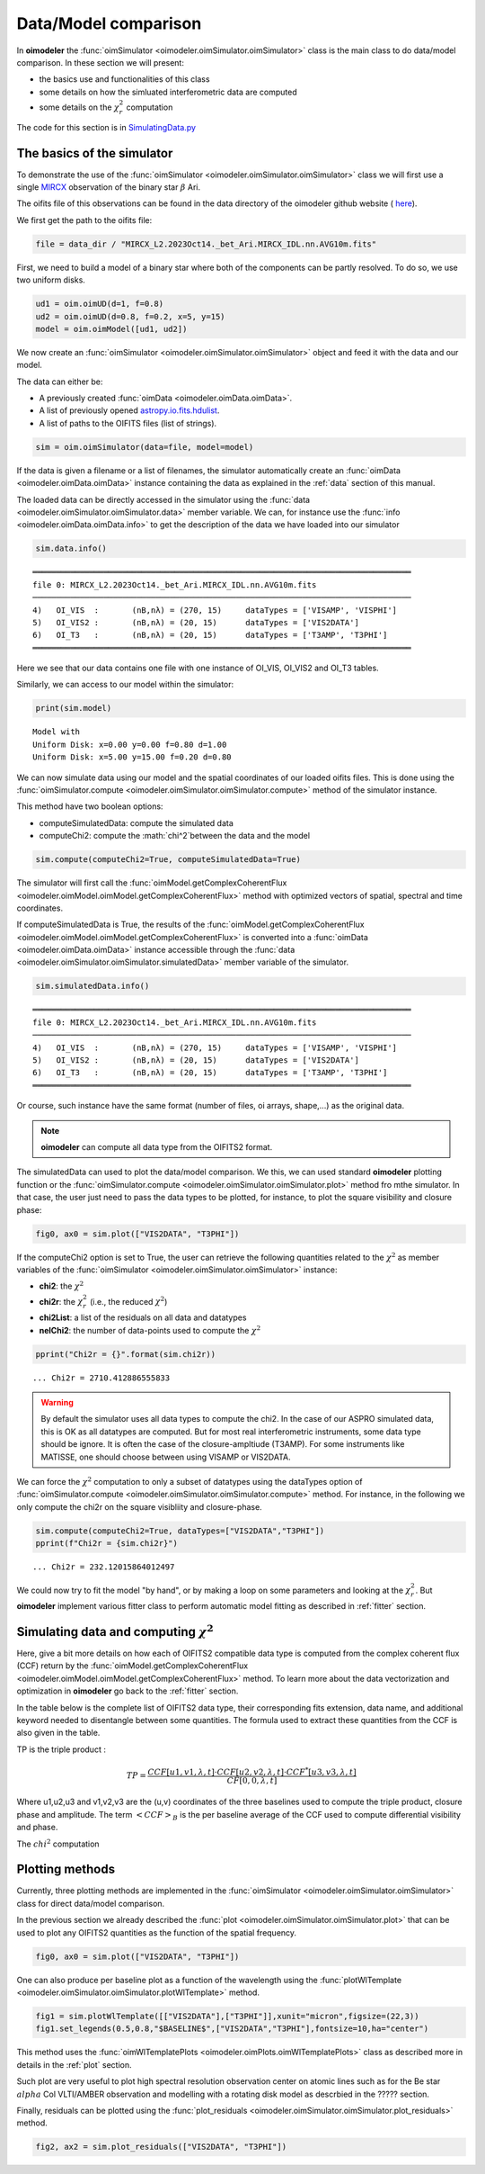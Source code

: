 ..  _simulator:

Data/Model comparison
=====================

In **oimodeler** the :func:`oimSimulator <oimodeler.oimSimulator.oimSimulator>` class is the main class to do data/model
comparison. In these section we will present:

- the basics use and functionalities of this class
- some details on how the simluated interferometric data are computed
- some details on the :math:`\chi^2_r` computation

The code for this section is in
`SimulatingData.py <https://github.com/oimodeler/oimodeler/tree/main/examples/Modules/SimulatingData.py>`_


The basics of the simulator
---------------------------

To demonstrate the use of the :func:`oimSimulator <oimodeler.oimSimulator.oimSimulator>` class we will first
use a single `MIRCX <http://www.astro.ex.ac.uk/people/kraus/mircx.html>`_ observation of the binary star
:math:`\beta` Ari.

The oifits file of this observations can be found in the data directory of the oimodeler github website (
`here <https://github.com/oimodeler/oimodeler/blob/main/data/RealData/MIRCX/Beta%20Ari/MIRCX_L2.2023Oct14._bet_Ari.MIRCX_IDL.nn.AVG10m.fits>`_).

We first get the path to the oifits file:

.. code-block:: ipython3

    file = data_dir / "MIRCX_L2.2023Oct14._bet_Ari.MIRCX_IDL.nn.AVG10m.fits"

First, we need to build a model of a binary star where both of the components can be partly resolved.
To do so, we use two uniform disks.

.. code-block:: ipython3

    ud1 = oim.oimUD(d=1, f=0.8)
    ud2 = oim.oimUD(d=0.8, f=0.2, x=5, y=15)
    model = oim.oimModel([ud1, ud2])

We now create an :func:`oimSimulator <oimodeler.oimSimulator.oimSimulator>` object and feed it
with the data and our model.

The data can either be:

- A previously created :func:`oimData <oimodeler.oimData.oimData>`.
- A list of previously opened `astropy.io.fits.hdulist <https://docs.astropy.org/en/stable/io/fits/api/hdulists.html#astropy.io.fits.HDUList>`_.
- A list of paths to the OIFITS files (list of strings).

.. code-block:: ipython3

    sim = oim.oimSimulator(data=file, model=model)

If the data is given a filename or a list of filenames, the simulator automatically create an
:func:`oimData <oimodeler.oimData.oimData>` instance containing the data as explained in the :ref:`data` section of
this manual.

The loaded data can be directly accessed in the simulator using the :func:`data <oimodeler.oimSimulator.oimSimulator.data>`
member variable. We can, for instance use the :func:`info <oimodeler.oimData.oimData.info>` to get the description of the
data we have loaded into our simulator

.. code-block:: ipython3

    sim.data.info()


.. parsed-literal::

    ════════════════════════════════════════════════════════════════════════════════
    file 0: MIRCX_L2.2023Oct14._bet_Ari.MIRCX_IDL.nn.AVG10m.fits
    ────────────────────────────────────────────────────────────────────────────────
    4)	 OI_VIS  :	 (nB,nλ) = (270, 15) 	 dataTypes = ['VISAMP', 'VISPHI']
    5)	 OI_VIS2 :	 (nB,nλ) = (20, 15) 	 dataTypes = ['VIS2DATA']
    6)	 OI_T3   :	 (nB,nλ) = (20, 15) 	 dataTypes = ['T3AMP', 'T3PHI']
    ════════════════════════════════════════════════════════════════════════════════


Here we see that our data contains one file with one instance of OI_VIS, OI_VIS2 and OI_T3 tables.

Similarly, we can access to our model within the simulator:

.. code-block:: ipython3

    print(sim.model)

.. parsed-literal::

    Model with
    Uniform Disk: x=0.00 y=0.00 f=0.80 d=1.00
    Uniform Disk: x=5.00 y=15.00 f=0.20 d=0.80

We can now simulate data using our model and the spatial coordinates of  our loaded oifits files. This is done using the
:func:`oimSimulator.compute <oimodeler.oimSimulator.oimSimulator.compute>` method of the simulator instance.

This method have two boolean options:

- computeSimulatedData: compute the simulated data
- computeChi2: compute the :math:`\chi^2`between the data and the model

.. code-block:: ipython3

    sim.compute(computeChi2=True, computeSimulatedData=True)

The simulator will first call the :func:`oimModel.getComplexCoherentFlux <oimodeler.oimModel.oimModel.getComplexCoherentFlux>`
method with  optimized vectors of spatial, spectral and time coordinates.

If computeSimulatedData is True, the results of the
:func:`oimModel.getComplexCoherentFlux <oimodeler.oimModel.oimModel.getComplexCoherentFlux>`
is converted into a :func:`oimData <oimodeler.oimData.oimData>` instance accessible through the
:func:`data <oimodeler.oimSimulator.oimSimulator.simulatedData>` member variable of the simulator.



.. code-block:: ipython3

    sim.simulatedData.info()

.. parsed-literal::

    ════════════════════════════════════════════════════════════════════════════════
    file 0: MIRCX_L2.2023Oct14._bet_Ari.MIRCX_IDL.nn.AVG10m.fits
    ────────────────────────────────────────────────────────────────────────────────
    4)	 OI_VIS  :	 (nB,nλ) = (270, 15) 	 dataTypes = ['VISAMP', 'VISPHI']
    5)	 OI_VIS2 :	 (nB,nλ) = (20, 15) 	 dataTypes = ['VIS2DATA']
    6)	 OI_T3   :	 (nB,nλ) = (20, 15) 	 dataTypes = ['T3AMP', 'T3PHI']
    ════════════════════════════════════════════════════════════════════════════════

Or course, such instance have the same format (number of files, oi arrays, shape,...) as the original data.

.. note::

    **oimodeler** can compute all data type from the OIFITS2 format.

The simulatedData can used to plot the data/model comparison. We this, we can used standard **oimodeler** plotting function
or the :func:`oimSimulator.compute <oimodeler.oimSimulator.oimSimulator.plot>` method fro mthe simulator. In that case,
the user just need to pass the data types to be plotted, for instance, to plot the square visibility and closure phase:

.. code-block:: ipython3

    fig0, ax0 = sim.plot(["VIS2DATA", "T3PHI"])

.. image:: ../../images/ExampleOimSimulator_plot.png
  :alt: Alternative text


If the computeChi2 option is set to True, the user can retrieve the following quantities related to the :math:`\chi^2`
as member variables of the :func:`oimSimulator <oimodeler.oimSimulator.oimSimulator>` instance:

- **chi2**: the  :math:`\chi^2`
- **chi2r**: the :math:`\chi^2_r` (i.e., the reduced :math:`\chi^2`)
- **chi2List**: a list of the residuals on all data and datatypes
- **nelChi2**: the number of data-points used to compute the  :math:`\chi^2`

.. code-block:: ipython3

    pprint("Chi2r = {}".format(sim.chi2r))

.. parsed-literal::

    ... Chi2r = 2710.412886555833

.. warning::

    By default the simulator uses all data types to compute the chi2. In the case of our ASPRO simulated data, this is OK as all
    datatypes are computed. But for most real interferometric instruments, some data type should be ignore. It is often the case
    of the closure-ampltiude (T3AMP). For some instruments like MATISSE, one should choose between using VISAMP or VIS2DATA.


We can force the :math:`\chi^2` computation to only a subset of datatypes using the dataTypes option of :func:`oimSimulator.compute
<oimodeler.oimSimulator.oimSimulator.compute>`  method. For instance, in the following we only compute the chi2r
on the square visibliity and closure-phase.

.. code-block:: ipython3

    sim.compute(computeChi2=True, dataTypes=["VIS2DATA","T3PHI"])
    pprint(f"Chi2r = {sim.chi2r}")

.. parsed-literal::

    ... Chi2r = 232.12015864012497


We could now try to fit the model "by hand", or by making a loop on some parameters and looking at the :math:`\chi^2_r`.
But **oimodeler** implement various fitter class to perform automatic model fitting as described in :ref:`fitter` section.


Simulating data and computing :math:`\chi^2`
--------------------------------------------

Here, give a bit more details on how each of OIFITS2 compatible data type is computed from the complex coherent
flux (CCF) return by the :func:`oimModel.getComplexCoherentFlux <oimodeler.oimModel.oimModel.getComplexCoherentFlux>` method.
To learn more about the data vectorization and optimization in **oimodeler** go back to the :ref:`fitter`
section.

In the table below is the complete list of OIFITS2 data type, their corresponding fits extension, data name, and
additional keyword needed to disentangle between some quantities. The formula used to extract these quantities from the
CCF is also given in the table.

.. csv-table:: OIFITS2 quantities
   :file: table_oifits2_quantities.csv
   :header-rows: 1
   :delim: !
   :widths: auto

TP is the triple product :

.. math::
    TP = \frac{CCF[u1,v1,\lambda,t] \cdot CCF[u2,v2,\lambda,t] \cdot CCF^*[u3,v3,\lambda,t]}{CF[0,0,\lambda,t]}

Where u1,u2,u3 and v1,v2,v3 are the (u,v) coordinates of the three baselines used to compute the triple product, closure
phase and amplitude. The term :math:`<CCF>_B` is the per baseline average of the CCF used to compute differential
visibility and phase.

The :math:`chi^2` computation


Plotting methods
----------------

Currently, three plotting methods are implemented in the :func:`oimSimulator <oimodeler.oimSimulator.oimSimulator>` class
for direct data/model comparison.

In the previous section we already described the :func:`plot <oimodeler.oimSimulator.oimSimulator.plot>` that can be used
to plot any OIFITS2 quantities as the function of the spatial frequency.

.. code-block:: ipython3

    fig0, ax0 = sim.plot(["VIS2DATA", "T3PHI"])

.. image:: ../../images/ExampleOimSimulator_plot.png
  :alt: Alternative text

One can also produce per baseline plot as a function of the wavelength using the
:func:`plotWlTemplate <oimodeler.oimSimulator.oimSimulator.plotWlTemplate>` method.


.. code-block:: ipython3

    fig1 = sim.plotWlTemplate([["VIS2DATA"],["T3PHI"]],xunit="micron",figsize=(22,3))
    fig1.set_legends(0.5,0.8,"$BASELINE$",["VIS2DATA","T3PHI"],fontsize=10,ha="center")

.. image:: ../../images/ExampleOimSimulator_WlTemplatePlot.png
  :alt: Alternative text

This method uses the :func:`oimWlTemplatePlots <oimodeler.oimPlots.oimWlTemplatePlots>` class as described more in details
in the :ref:`plot` section.

Such plot are very useful to plot high spectral resolution observation center on atomic lines such as for the Be star
:math:`alpha` Col VLTI/AMBER observation and modelling with a rotating disk model as descrbied in the ????? section.

.. image:: ../../images/ExampleRotatingDiskModel_data_model.png
  :alt: Alternative text

Finally, residuals can be plotted using the :func:`plot_residuals <oimodeler.oimSimulator.oimSimulator.plot_residuals>`
method.

.. code-block:: ipython3

    fig2, ax2 = sim.plot_residuals(["VIS2DATA", "T3PHI"])

.. image:: ../../images/ExampleOimSimulator_residuals_plot.png
  :alt: Alternative text